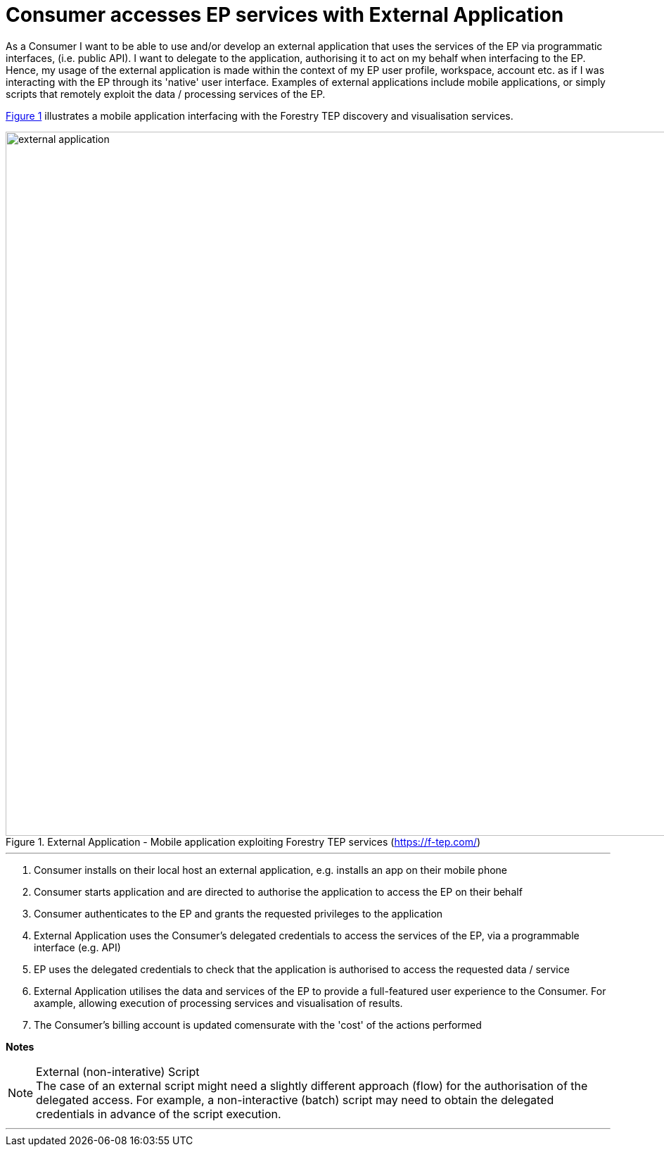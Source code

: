 
= Consumer accesses EP services with External Application

As a Consumer I want to be able to use and/or develop an external application that uses the services of the EP via programmatic interfaces, (i.e. public API). I want to delegate to the application, authorising it to act on my behalf when interfacing to the EP. Hence, my usage of the external application is made within the context of my EP user profile, workspace, account etc. as if I was interacting with the EP through its 'native' user interface. Examples of external applications include mobile applications, or simply scripts that remotely exploit the data / processing services of the EP.

<<img_externalApplication>> illustrates a mobile application interfacing with the Forestry TEP discovery and visualisation services.

[#img_externalApplication,reftext='{figure-caption} {counter:figure-num}']
.External Application - Mobile application exploiting Forestry TEP services (https://f-tep.com/)
image::external-application.png[width=1000,align="center"]

'''

. Consumer installs on their local host an external application, e.g. installs an app on their mobile phone
. Consumer starts application and are directed to authorise the application to access the EP on their behalf
. Consumer authenticates to the EP and grants the requested privileges to the application
. External Application uses the Consumer's delegated credentials to access the services of the EP, via a programmable interface (e.g. API)
. EP uses the delegated credentials to check that the application is authorised to access the requested data / service
. External Application utilises the data and services of the EP to provide a full-featured user experience to the Consumer. For axample, allowing execution of processing services and visualisation of results.
. The Consumer’s billing account is updated comensurate with the 'cost' of the actions performed

[big]#*Notes*#

[[note-external-script, External (non-interative) Script]]
.External (non-interative) Script
NOTE: The case of an external script might need a slightly different approach (flow) for the authorisation of the delegated access. For example, a non-interactive (batch) script may need to obtain the delegated credentials in advance of the script execution.

'''
